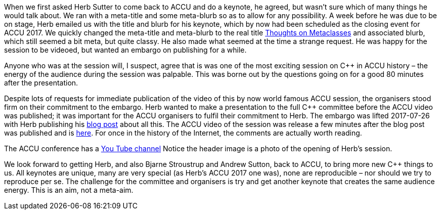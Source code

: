 ////
.. title: Herb's Keynote
.. date: 2017-08-22T11:28+01:00
.. type: text
////

When we first asked Herb Sutter to come back to ACCU and do a keynote, he agreed, but wasn't sure which of
many things he would talk about. We ran with a meta-title and some meta-blurb so as to allow for any
possibility. A week before he was due to be on stage, Herb emailed us with the title and blurb for his
keynote, which by now had been scheduled as the closing event for ACCU 2017. We quickly changed the
meta-title and meta-blurb to the real title
https://conference.accu.org/stories/2017/sessions.html#XThoughtsonMetaclasses[Thoughts on Metaclasses] and
associated blurb, which still seemed a bit meta, but quite classy. He also made what seemed at the time a
strange request. He was happy for the session to be videoed, but wanted an embargo on publishing for a
while.

Anyone who was at the session will, I suspect, agree that is was one of the most exciting session on C++ in
ACCU history – the energy of the audience during the session was palpable. This was borne out by the
questions going on for a good 80 minutes after the presentation.

Despite lots of requests for immediate publication of the video of this by now world famous ACCU session,
the organisers stood firm on their commitment to the embargo. Herb wanted to make a presentation to the full
C++ committee before the ACCU video was published; it was important for the ACCU organisers to fulfil their
commitment to Herb. The embargo was lifted 2017-07-26 with Herb publishing his
https://herbsutter.com/2017/07/26/metaclasses-thoughts-on-generative-c/[blog post] about all this. The ACCU
video of the session was release a few minutes after the blog post was published and is
https://www.youtube.com/watch?v=6nsyX37nsRs[here]. For once in the history of the Internet, the comments are
actually worth reading.

The ACCU conference has a https://www.youtube.com/channel/UCJhay24LTpO1s4bIZxuIqKw[You Tube channel] Notice
the header image is a photo of the opening of Herb's session.

We look forward to getting Herb, and also Bjarne Stroustrup and Andrew Sutton, back to ACCU, to bring more
new C++ things to us. All keynotes are unique, many are very special (as Herb's ACCU 2017 one was), none are
reproducible – nor should we try to reproduce per se. The challenge for the committee and organisers is try
and get another keynote that creates the same audience energy. This is an aim, not a meta-aim.

